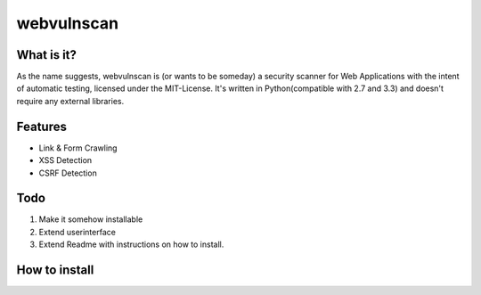 ===========
webvulnscan
===========

What is it?
-----------
As the name suggests, webvulnscan is (or wants to be someday) a security scanner for Web Applications with the intent of automatic testing, licensed under the MIT-License. It's written in Python(compatible with 2.7 and 3.3) and doesn't require any external libraries. 

Features
--------
- Link & Form Crawling
- XSS Detection
- CSRF Detection

Todo
----
1. Make it somehow installable
2. Extend userinterface
3. Extend Readme with instructions on how to install.


How to install
--------------


